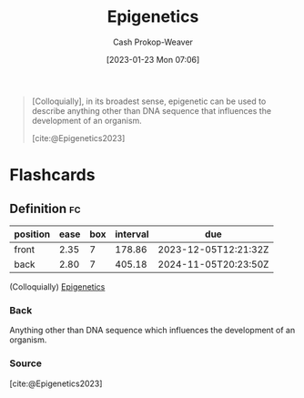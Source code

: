 :PROPERTIES:
:ID:       dfedabd5-be47-45ba-9182-f509e2f906fe
:LAST_MODIFIED: [2023-09-27 Wed 09:08]
:ROAM_REFS: [cite:@Epigenetics2023]
:END:
#+title: Epigenetics
#+hugo_custom_front_matter: :slug "dfedabd5-be47-45ba-9182-f509e2f906fe"
#+author: Cash Prokop-Weaver
#+date: [2023-01-23 Mon 07:06]
#+filetags: :concept:

#+begin_quote
[Colloquially], in its broadest sense, epigenetic can be used to describe anything other than DNA sequence that influences the development of an organism.

[cite:@Epigenetics2023]
#+end_quote

* Flashcards
** Definition :fc:
:PROPERTIES:
:CREATED: [2023-01-23 Mon 07:10]
:FC_CREATED: 2023-01-23T15:11:40Z
:FC_TYPE:  double
:ID:       2a2fb107-c607-4335-b790-c666c10859cf
:END:
:REVIEW_DATA:
| position | ease | box | interval | due                  |
|----------+------+-----+----------+----------------------|
| front    | 2.35 |   7 |   178.86 | 2023-12-05T12:21:32Z |
| back     | 2.80 |   7 |   405.18 | 2024-11-05T20:23:50Z |
:END:

(Colloquially) [[id:dfedabd5-be47-45ba-9182-f509e2f906fe][Epigenetics]]

*** Back
Anything other than DNA sequence which influences the development of an organism.
*** Source
[cite:@Epigenetics2023]
#+print_bibliography: